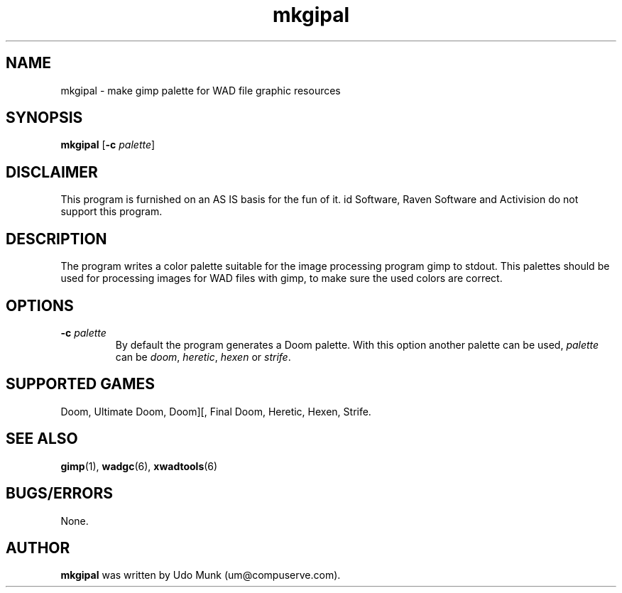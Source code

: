 .TH mkgipal 6 "12 January 2000"

.SH NAME
mkgipal \- make gimp palette for WAD file graphic resources

.SH SYNOPSIS
.BR mkgipal " [" "\-c \fIpalette\fP" ]

.SH DISCLAIMER
This program is furnished on an AS IS basis for the fun of it.
id Software, Raven Software and Activision do not support this program.

.SH DESCRIPTION
The program writes a color palette suitable for the image processing
program gimp to stdout. This palettes should be used for processing
images for WAD files with gimp, to make sure the used colors are correct.

.SH OPTIONS
.TP
\fB\-c\fR \fIpalette\fR
By default the program generates a Doom palette. With this option another
palette can be used, \fIpalette\fR can be \fIdoom\fR, \fIheretic\fR,
\fIhexen\fR or \fIstrife\fR.

.SH SUPPORTED GAMES
Doom, Ultimate Doom, Doom][, Final Doom, Heretic, Hexen, Strife.

.SH SEE ALSO
.BR gimp "(1), "
.BR wadgc "(6), "
.BR xwadtools (6)

.SH BUGS/ERRORS
None.

.SH AUTHOR
.B mkgipal
was written by Udo Munk (um@compuserve.com).
